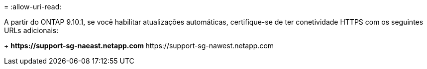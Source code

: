 = 
:allow-uri-read: 


A partir do ONTAP 9.10.1, se você habilitar atualizações automáticas, certifique-se de ter conetividade HTTPS com os seguintes URLs adicionais:

+ ** \https://support-sg-naeast.netapp.com ** \https://support-sg-nawest.netapp.com
